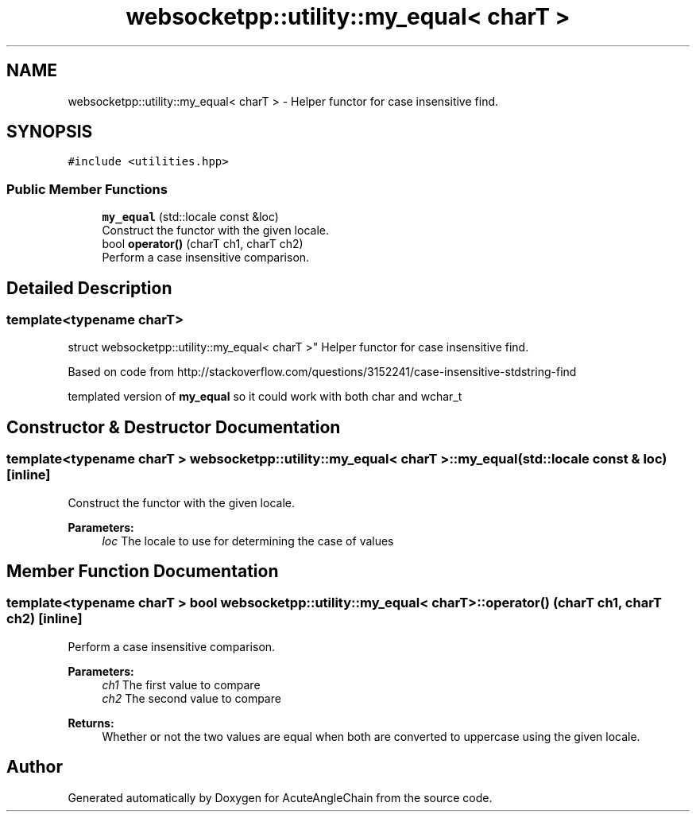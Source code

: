 .TH "websocketpp::utility::my_equal< charT >" 3 "Sun Jun 3 2018" "AcuteAngleChain" \" -*- nroff -*-
.ad l
.nh
.SH NAME
websocketpp::utility::my_equal< charT > \- Helper functor for case insensitive find\&.  

.SH SYNOPSIS
.br
.PP
.PP
\fC#include <utilities\&.hpp>\fP
.SS "Public Member Functions"

.in +1c
.ti -1c
.RI "\fBmy_equal\fP (std::locale const &loc)"
.br
.RI "Construct the functor with the given locale\&. "
.ti -1c
.RI "bool \fBoperator()\fP (charT ch1, charT ch2)"
.br
.RI "Perform a case insensitive comparison\&. "
.in -1c
.SH "Detailed Description"
.PP 

.SS "template<typename charT>
.br
struct websocketpp::utility::my_equal< charT >"
Helper functor for case insensitive find\&. 

Based on code from http://stackoverflow.com/questions/3152241/case-insensitive-stdstring-find
.PP
templated version of \fBmy_equal\fP so it could work with both char and wchar_t 
.SH "Constructor & Destructor Documentation"
.PP 
.SS "template<typename charT > \fBwebsocketpp::utility::my_equal\fP< charT >::\fBmy_equal\fP (std::locale const & loc)\fC [inline]\fP"

.PP
Construct the functor with the given locale\&. 
.PP
\fBParameters:\fP
.RS 4
\fIloc\fP The locale to use for determining the case of values 
.RE
.PP

.SH "Member Function Documentation"
.PP 
.SS "template<typename charT > bool \fBwebsocketpp::utility::my_equal\fP< charT >::operator() (charT ch1, charT ch2)\fC [inline]\fP"

.PP
Perform a case insensitive comparison\&. 
.PP
\fBParameters:\fP
.RS 4
\fIch1\fP The first value to compare 
.br
\fIch2\fP The second value to compare 
.RE
.PP
\fBReturns:\fP
.RS 4
Whether or not the two values are equal when both are converted to uppercase using the given locale\&. 
.RE
.PP


.SH "Author"
.PP 
Generated automatically by Doxygen for AcuteAngleChain from the source code\&.
